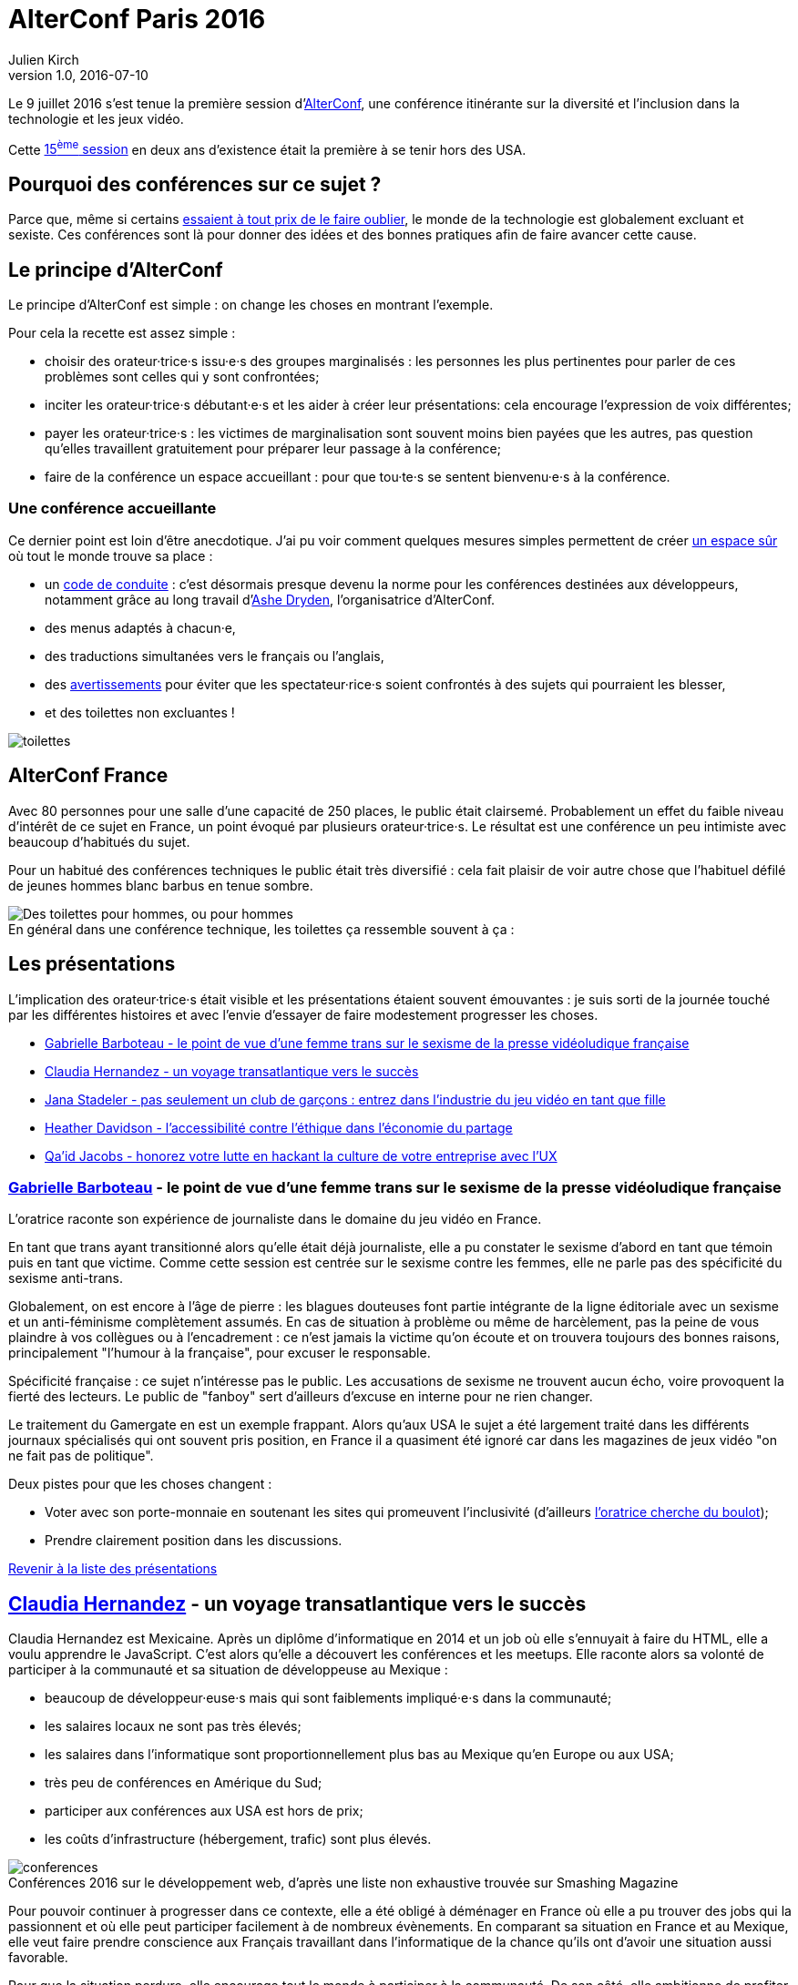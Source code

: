 = AlterConf Paris 2016
Julien Kirch
v1.0, 2016-07-10
:article_image: logo.png
:article_description: Compte rendu d'AlterConf Paris 2016 : une conférence itinérante sur la diversité et l'inclusion dans la technologie et les jeux vidéo.
:ignore_files: conferences.xls

Le 9 juillet 2016 s'est tenue la première session d'link:https://www.alterconf.com[AlterConf], une conférence itinérante sur la diversité et l'inclusion dans la technologie et les jeux vidéo.

Cette link:https://www.alterconf.com/conferences[15^ème^ session] en deux ans d’existence était la première à se tenir hors des USA.

== Pourquoi des conférences sur ce sujet ?

Parce que, même si certains link:https://twitter.com/shanley/status/752191811829981185[essaient à tout prix de le faire oublier], le monde de la technologie est globalement excluant et sexiste.
Ces conférences sont là pour donner des idées et des bonnes pratiques afin de faire avancer cette cause.

== Le principe d'AlterConf

Le principe d'AlterConf est simple : on change les choses en montrant l'exemple.

Pour cela la recette est assez simple :

* choisir des orateur·trice·s issu·e·s des groupes marginalisés : les personnes les plus pertinentes pour parler de ces problèmes sont celles qui y sont confrontées;
* inciter les orateur·trice·s débutant·e·s et les aider à créer leur présentations: cela encourage l'expression de voix différentes;
* payer les orateur·trice·s : les victimes de marginalisation sont souvent moins bien payées que les autres, pas question qu’elles travaillent gratuitement pour préparer leur passage à la conférence;
* faire de la conférence un espace accueillant : pour que tou·te·s se sentent bienvenu·e·s à la conférence.

=== Une conférence accueillante

Ce dernier point est loin d'être anecdotique. J'ai pu voir comment quelques mesures simples permettent de créer link:http://geekfeminism.wikia.com/wiki/Safe_space[un espace sûr] où tout le monde trouve sa place :

* un link:https://www.alterconf.com/code-of-conduct[code de conduite] : c'est désormais presque devenu la norme pour les conférences destinées aux développeurs, notamment grâce au long travail d'link:http://ashedryden.com[Ashe Dryden], l'organisatrice d'AlterConf.
* des menus adaptés à chacun·e,
* des traductions simultanées vers le français ou l'anglais,
* des link:http://geekfeminism.wikia.com/wiki/Trigger_warning[avertissements] pour éviter que les spectateur·rice·s soient confrontés à des sujets qui pourraient les blesser,
* et des toilettes non excluantes !

image::toilettes.jpg[]

== AlterConf France

Avec 80 personnes pour une salle d’une capacité de 250 places, le public était clairsemé.
Probablement un effet du faible niveau d'intérêt de ce sujet en France, un point évoqué par plusieurs orateur·trice·s.
Le résultat est une conférence un peu intimiste avec beaucoup d'habitués du sujet.

Pour un habitué des conférences techniques le public était très diversifié : cela fait plaisir de voir autre chose que l'habituel défilé de jeunes hommes blanc barbus en tenue sombre.

image::toilettes_conf.jpeg[caption="", title="En général dans une conférence technique, les toilettes ça ressemble souvent à ça :", alt="Des toilettes pour hommes, ou pour hommes"]

[[liste]]

== Les présentations

L'implication des orateur·trice·s était visible et les présentations étaient souvent émouvantes : je suis sorti de la journée touché par les différentes histoires et avec l'envie d'essayer de faire modestement progresser les choses.

* <<qlynq,Gabrielle Barboteau - le point de vue d'une femme trans sur le sexisme de la presse vidéoludique française>>
* <<koste4,Claudia Hernandez - un voyage transatlantique vers le succès>>
* <<Jana_Inkheart, Jana Stadeler - pas seulement un club de garçons : entrez dans l'industrie du jeu vidéo en tant que fille>>
* <<heatherlauren, Heather Davidson - l'accessibilité contre l'éthique dans l'économie du partage>>
* <<qaidj, Qa'id Jacobs - honorez votre lutte en hackant la culture de votre entreprise avec l'UX>>

[[qlynq]]

=== link:https://twitter.com/qlynq[Gabrielle Barboteau] - le point de vue d'une femme trans sur le sexisme de la presse vidéoludique française

L'oratrice raconte son expérience de journaliste dans le domaine du jeu vidéo en France.

En tant que trans ayant transitionné alors qu'elle était déjà journaliste, elle a pu constater le sexisme d'abord en tant que témoin puis en tant que victime.
Comme cette session est centrée sur le sexisme contre les femmes, elle ne parle pas des spécificité du sexisme anti-trans.

Globalement, on est encore à l'âge de pierre :
les blagues douteuses font partie intégrante de la ligne éditoriale avec un sexisme et un anti-féminisme complètement assumés.
En cas de situation à problème ou même de harcèlement, pas la peine de vous plaindre à vos collègues ou à l'encadrement :
ce n'est jamais la victime qu'on écoute et on trouvera toujours des bonnes raisons, principalement "l'humour à la française", pour excuser le responsable.

Spécificité française : ce sujet n'intéresse pas le public.
Les accusations de sexisme ne trouvent aucun écho, voire provoquent la fierté des lecteurs.
Le public de "fanboy" sert d'ailleurs d'excuse en interne pour ne rien changer.

Le traitement du Gamergate en est un exemple frappant.
Alors qu'aux USA le sujet a été largement traité dans les différents journaux spécialisés qui ont souvent pris position,
en France il a quasiment été ignoré car dans les magazines de jeux vidéo "on ne fait pas de politique".

Deux pistes pour que les choses changent :

* Voter avec son porte-monnaie en soutenant les sites qui promeuvent l'inclusivité (d'ailleurs link:https://twitter.com/qlynq[l'oratrice cherche du boulot]);
* Prendre clairement position dans les discussions.

<<liste,Revenir à la liste des présentations>>

[[koste4]]

== link:https://twitter.com/koste4[Claudia Hernandez] - un voyage transatlantique vers le succès

Claudia Hernandez est Mexicaine.
Après un diplôme d'informatique en 2014 et un job où elle s'ennuyait à faire du HTML, elle a voulu apprendre le JavaScript.
C'est alors qu'elle a découvert les conférences et les meetups. Elle raconte alors sa volonté de participer à la communauté et sa situation de développeuse au Mexique :

* beaucoup de développeur·euse·s mais qui sont faiblements impliqué·e·s dans la communauté;
* les salaires locaux ne sont pas très élevés;
* les salaires dans l'informatique sont proportionnellement plus bas au Mexique qu'en Europe ou aux USA;
* très peu de conférences en Amérique du Sud;
* participer aux conférences aux USA est hors de prix;
* les coûts d'infrastructure (hébergement, trafic) sont plus élevés.

image::conferences.png[caption="", title="Conférences 2016 sur le développement web, d'après une liste non exhaustive trouvée sur Smashing Magazine"]

Pour pouvoir continuer à progresser dans ce contexte, elle a été obligé à déménager en France où elle a pu trouver des jobs qui la passionnent et où elle peut participer facilement à de nombreux évènements.
En comparant sa situation en France et au Mexique, elle veut faire prendre conscience aux Français travaillant dans l'informatique de la chance qu'ils ont d'avoir une situation aussi favorable.

Pour que la situation perdure, elle encourage tout le monde à participer à la communauté. De son côté, elle ambitionne de profiter de son expérience pour créer une conférence sur le JavaScript au Mexique.

<<liste,Revenir à la liste des présentations>>

[[Jana_Inkheart]]

== link:http://twitter.com/Jana_Inkheart[Jana Stadeler] - pas seulement un club de garçons : entrez dans l'industrie du jeu vidéo en tant que fille

Quand on passe son permis de conduire, on sait qu'il y a des accidents même si on préfère ne pas y penser.
Jana Stadeler se sert de cet image pour raconter son expérience personnelle :
être une femme et entrer dans ce monde majoritairement masculin qu'est l'industrie du jeu vidéo c'est s'exposer à des risques, et son premier reflexe a été de ne pas y penser.

Quand elle a été la victime d'une rumeur infondée dans l'entreprise où elle travaillait,
sa première réaction a été de penser que c'est elle qui avait fait quelque chose de mal.
Plutôt que de réagir, elle s'est demandée si ça n'était pas de sa faute si elle se retrouvait dans cette situation.

Elle a finalement décidé d'en parler à d'autres personnes, qui l'ont — à sa surprise — soutenue, et cela lui a permis de comprendre qu'elle n'avait rien à se reprocher et qu'il s'agissait d'une remueur malveillante sans fondement.

Ses conseils pour les femmes qui veulent travailler dans le jeu vidéo :

* sachez qu'il y a des risques, il faut les connaître;
* quand quelque chose arriver, appuyez vous sur les autres;
* si vous voulez travailler dans ce milieu, allez-y !

<<liste,Revenir à la liste des présentations>>

[[heatherlauren]]

== link:http://twitter.com/heatherlauren[Heather Davidson] - l'accessibilité contre l'éthique dans l'économie du partage

Heather Davidson a des crises d'anxiété.
Pour les personnes comme elle, les services fournis par l'économie du partage sont une aubaine : avec Uber plus besoin d'appeller un taxi, avec Deliveroo plus besoin d'avoir l'énergie de cuisiner.

Malheureusement, comme le rappelle Sonic :

image::sonic.jpeg[caption="", title="La consommation éthique n'existe pas dans le capitalisme !"]

L'économie du partage a des conséquences désastreuses sur les minorités, notament à cause des conditions de travail déplorables qu'imposent ces entreprises.

De plus, seules les personnes disposant d'un revenu suffisant et vivant au bon endroit peuvent profiter de ces services. Les minorités qui sont souvent économiquement désavantagées et vivent en périphérie sont donc automatiquement exclues.

Même si ces entreprises fournissent des services très pratiques, il faut lutter contre cette approche et pour cela :

* supporter les employé·e·s qui luttent pour améliorer leurs conditions de travail;
* demander que les services qui améliorent la vie des minorités soient fournis par la puissance publiques plutôt que des entreprises;
* être à l'écoute des personnes ayant des besoins différents.

<<liste,Revenir à la liste des présentations>>

[[qaidj]]

== link:http://twitter.com/qaidj[Qa'id Jacobs] - honorez votre lutte en hackant la culture de votre entreprise avec l'UX
